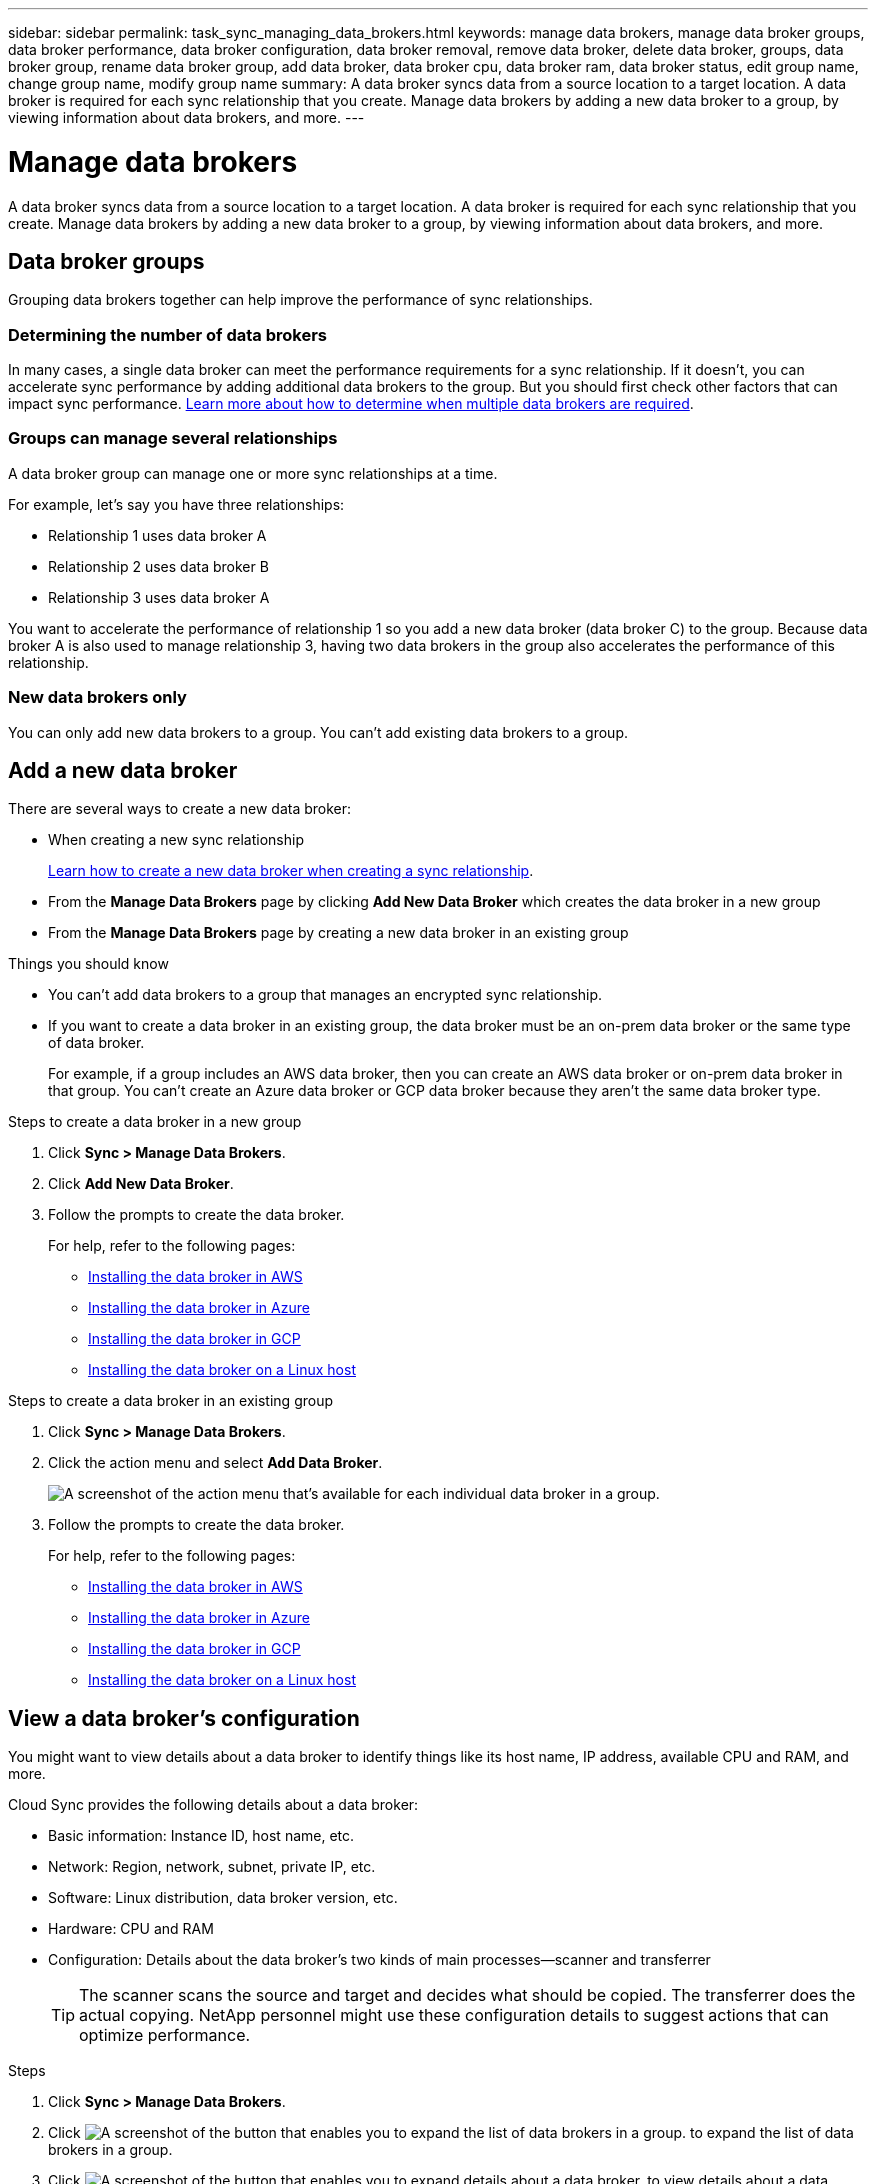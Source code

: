 ---
sidebar: sidebar
permalink: task_sync_managing_data_brokers.html
keywords: manage data brokers, manage data broker groups, data broker performance, data broker configuration, data broker removal, remove data broker, delete data broker, groups, data broker group, rename data broker group, add data broker, data broker cpu, data broker ram, data broker status, edit group name, change group name, modify group name
summary: A data broker syncs data from a source location to a target location. A data broker is required for each sync relationship that you create. Manage data brokers by adding a new data broker to a group, by viewing information about data brokers, and more.
---

= Manage data brokers
:toc: macro
:hardbreaks:
:nofooter:
:icons: font
:linkattrs:
:imagesdir: ./media/

[.lead]
A data broker syncs data from a source location to a target location. A data broker is required for each sync relationship that you create. Manage data brokers by adding a new data broker to a group, by viewing information about data brokers, and more.

== Data broker groups

Grouping data brokers together can help improve the performance of sync relationships.

=== Determining the number of data brokers

In many cases, a single data broker can meet the performance requirements for a sync relationship. If it doesn’t, you can accelerate sync performance by adding additional data brokers to the group. But you should first check other factors that can impact sync performance. link:faq_sync.html#how-many-data-brokers-are-required[Learn more about how to determine when multiple data brokers are required].

=== Groups can manage several relationships

A data broker group can manage one or more sync relationships at a time.

For example, let's say you have three relationships:

* Relationship 1 uses data broker A
* Relationship 2 uses data broker B
* Relationship 3 uses data broker A

You want to accelerate the performance of relationship 1 so you add a new data broker (data broker C) to the group. Because data broker A is also used to manage relationship 3, having two data brokers in the group also accelerates the performance of this relationship.

=== New data brokers only

You can only add new data brokers to a group. You can't add existing data brokers to a group.

== Add a new data broker

There are several ways to create a new data broker:

* When creating a new sync relationship
+
link:task_sync_creating_relationships.html[Learn how to create a new data broker when creating a sync relationship].

* From the *Manage Data Brokers* page by clicking *Add New Data Broker* which creates the data broker in a new group

* From the *Manage Data Brokers* page by creating a new data broker in an existing group

.Things you should know

* You can't add data brokers to a group that manages an encrypted sync relationship.

* If you want to create a data broker in an existing group, the data broker must be an on-prem data broker or the same type of data broker.
+
For example, if a group includes an AWS data broker, then you can create an AWS data broker or on-prem data broker in that group. You can't create an Azure data broker or GCP data broker because they aren't the same data broker type.

.Steps to create a data broker in a new group

. Click *Sync > Manage Data Brokers*.

. Click *Add New Data Broker*.

. Follow the prompts to create the data broker.
+
For help, refer to the following pages:
+
* link:task_sync_installing_aws.html[Installing the data broker in AWS]
* link:task_sync_installing_azure.html[Installing the data broker in Azure]
* link:task_sync_installing_gcp.html[Installing the data broker in GCP]
* link:task_sync_installing_linux.html[Installing the data broker on a Linux host]

.Steps to create a data broker in an existing group

. Click *Sync > Manage Data Brokers*.

. Click the action menu and select *Add Data Broker*.
+
image:screenshot_sync_group_add.gif[A screenshot of the action menu that's available for each individual data broker in a group.]

. Follow the prompts to create the data broker.
+
For help, refer to the following pages:
+
* link:task_sync_installing_aws.html[Installing the data broker in AWS]
* link:task_sync_installing_azure.html[Installing the data broker in Azure]
* link:task_sync_installing_gcp.html[Installing the data broker in GCP]
* link:task_sync_installing_linux.html[Installing the data broker on a Linux host]

== View a data broker's configuration

You might want to view details about a data broker to identify things like its host name, IP address, available CPU and RAM, and more.

Cloud Sync provides the following details about a data broker:

* Basic information: Instance ID, host name, etc.
* Network: Region, network, subnet, private IP, etc.
* Software: Linux distribution, data broker version, etc.
* Hardware: CPU and RAM
* Configuration: Details about the data broker's two kinds of main processes--scanner and transferrer
+
TIP: The scanner scans the source and target and decides what should be copied. The transferrer does the actual copying. NetApp personnel might use these configuration details to suggest actions that can optimize performance.

.Steps

. Click *Sync > Manage Data Brokers*.

. Click image:screenshot_sync_group_expand.gif[A screenshot of the button that enables you to expand the list of data brokers in a group.] to expand the list of data brokers in a group.

. Click image:screenshot_sync_group_expand.gif[A screenshot of the button that enables you to expand details about a data broker.] to view details about a data broker.
+
image:screenshot_sync_data_broker_details.gif[A screenshot of information about a data broker.]

== Remove a data broker from a group

You might remove a data broker from a group if it's no longer needed or if the initial deployment failed. This action only deletes the data broker from Cloud Sync's records. You'll need to manually delete the data broker and any additional cloud resources yourself.

.Things you should know

* Cloud Sync deletes a group when you remove the last data broker from the group.
* You can't remove the last data broker from a group if there is a relationship using that group.

.Steps

. Click *Sync > Manage Data Brokers*.

. Click image:screenshot_sync_group_expand.gif[A screenshot of the button that enables you to expand the list of data brokers in a group.] to expand the list of data brokers in a group.

. Click the action menu for a data broker and select *Remove Data Broker*.
+
image:screenshot_sync_group_remove.gif[A screenshot of the action menu that's available for each individual data broker group.]

. Click *Remove Data Broker*.

.Result

Cloud Sync removes the data broker from the group.

== Edit a group's name

Change the name of a data broker group at any time.

.Steps

. Click *Sync > Manage Data Brokers*.

. Click the action menu and select *Edit Group Name*.
+
image:screenshot_sync_group_edit.gif[A screenshot of the action menu that's available for each individual data broker in a group.]

. Enter a new name and click *Save*.

.Result

Cloud Sync updates the name of the data broker group.

== Address issues with a data broker

Cloud Sync displays a status for each data broker that can help you troubleshoot issues.

.Steps

. Identify any data brokers that have a status of "Unknown" or "Failed."
+
image:screenshot_sync_broker_status.gif[]

. Hover over the image:screenshot_sync_status_icon.gif[] icon to see the failure reason.

. Correct the issue.
+
For example, you might need to simply restart the data broker if it's offline, or you might need to remove data broker if the initial deployment failed.

== Defining a unified configuration for a data broker group

If a sync relationship encounters errors during the sync process, unifying the concurrency of the data broker group can help to decrease the number of sync errors. Be aware that changes to the group's configuration can affect performance by slowing down the transfer.

We don't recommend changing the configuration on your own. You should consult with NetApp to understand when to change the configuration and how to change it.

.Steps

. Click *Manage Data Brokers*.

. Click the Settings icon for a data broker group.

. Change the settings as needed and then click *Unify Configuration*.
+
Note the following:
+
* You can pick and choose which settings to change--you don't need to change all four at once.
* After a new configuration is sent to a data broker, the data broker automatically restarts and uses the new configuration.
* It can take up to a minute until this change takes place and is visible in the Cloud Sync interface.
* If a data broker isn't running, it's configuration won't change because Cloud Sync can't communicate with it. The configuration will change after the data broker restarts.
* After you set a unified configuration, any new data brokers will automatically use the new configuration.
